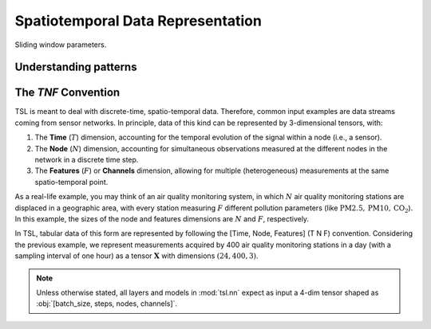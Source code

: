Spatiotemporal Data Representation
==================================

.. figure:: /_static/img/sliding_window.svg
    :align: center

    Sliding window parameters.

Understanding patterns
----------------------

The `TNF` Convention
----------------------

TSL is meant to deal with discrete-time, spatio-temporal data. Therefore, common input examples
are data streams coming from sensor networks. In principle, data of this kind can be
represented by 3-dimensional tensors, with:

#. The **Time** (:math:`T`) dimension, accounting for the temporal evolution of the signal within a node (i.e., a sensor).
#. The **Node** (:math:`N`) dimension, accounting for simultaneous observations measured at the different nodes in the network in a discrete time step.
#. The **Features** (:math:`F`) or **Channels** dimension, allowing for multiple (heterogeneous) measurements at the same spatio-temporal point.

As a real-life example, you may think of an air quality monitoring system, in
which :math:`N` air quality monitoring stations are displaced in a geographic area, with every
station measuring :math:`F` different pollution parameters (like :math:`\text{PM}2.5, \text{PM}10, \text{CO}_2`).
In this example, the sizes of the node and features dimensions are :math:`N` and :math:`F`, respectively.

In TSL, tabular data of this form are represented by following the [Time, Node, Features]
(T N F) convention. Considering the previous example, we represent measurements
acquired by 400 air quality monitoring stations in a day (with a sampling interval
of one hour) as a tensor :math:`\mathbf{X}` with dimensions :math:`\left(24, 400, 3 \right)`.

.. Note::
    Unless otherwise stated, all layers and models in :mod:`tsl.nn` expect
    as input a 4-dim tensor shaped as :obj:`[batch_size, steps, nodes, channels]`.